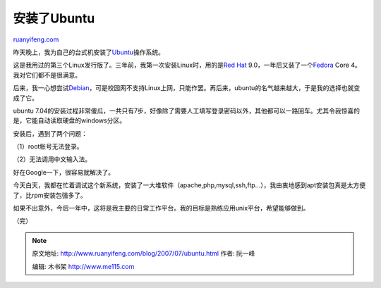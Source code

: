 .. _200707_ubuntu:

安装了Ubuntu
===============================

`ruanyifeng.com <http://www.ruanyifeng.com/blog/2007/07/ubuntu.html>`__

昨天晚上，我为自己的台式机安装了\ `Ubuntu <http://www.ubuntu.com/>`__\ 操作系统。

这是我用过的第三个Linux发行版了。三年前，我第一次安装Linux时，用的是\ `Red
Hat <http://www.redhat.com/>`__
9.0，一年后又装了一个\ `Fedora <http://fedoraproject.org/>`__ Core
4。我对它们都不是很满意。

后来，我一心想尝试\ `Debian <http://www.debian.org/>`__\ ，可是校园网不支持Linux上网，只能作罢。再后来，ubuntu的名气越来越大，于是我的选择也就变成了它。

ubuntu
7.04的安装过程非常傻瓜，一共只有7步，好像除了需要人工填写登录密码以外，其他都可以一路回车。尤其令我惊喜的是，它能自动读取硬盘的windows分区。

安装后，遇到了两个问题：

（1）root帐号无法登录。

（2）无法调用中文输入法。

好在Google一下，很容易就解决了。

今天白天，我都在忙着调试这个新系统，安装了一大堆软件（apache,php,mysql,ssh,ftp…），我由衷地感到apt安装包真是太方便了，比rpm安装包强多了。

如果不出意外，今后一年中，这将是我主要的日常工作平台。我的目标是熟练应用unix平台，希望能够做到。

（完）

.. note::
    原文地址: http://www.ruanyifeng.com/blog/2007/07/ubuntu.html 
    作者: 阮一峰 

    编辑: 木书架 http://www.me115.com